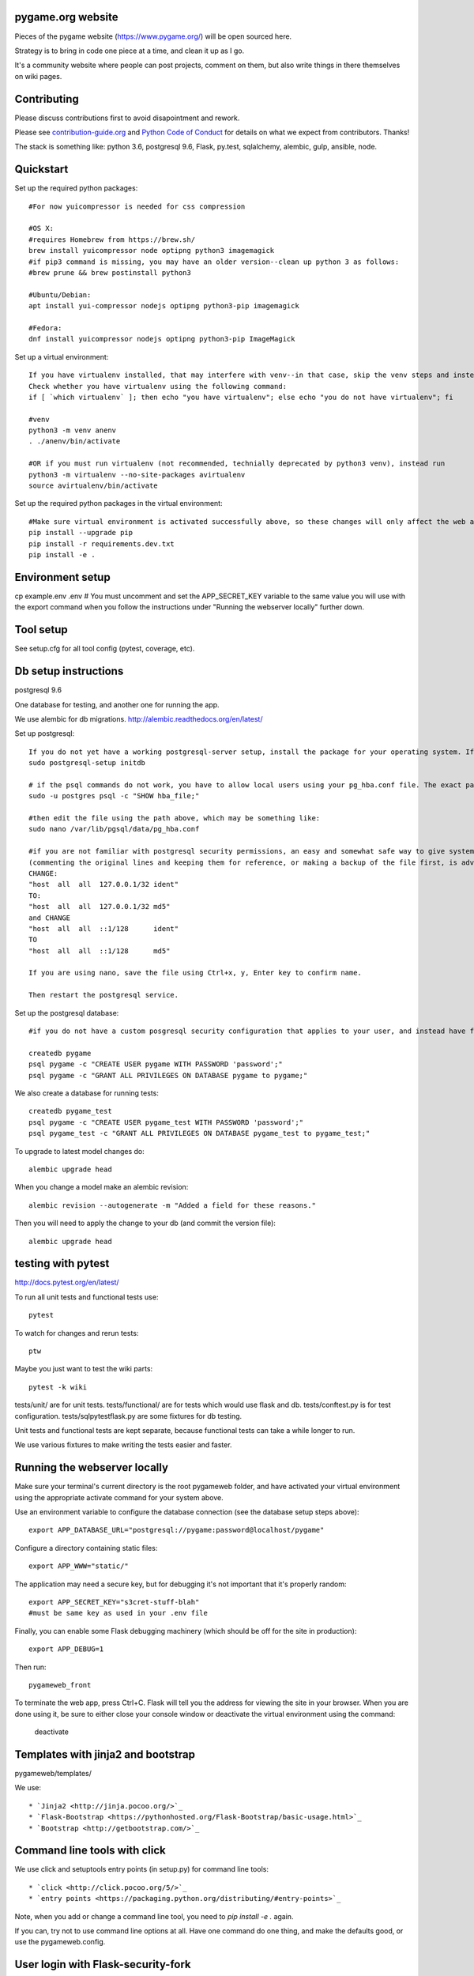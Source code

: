pygame.org website |build-status| |coverage-status|
===================================================

Pieces of the pygame website (https://www.pygame.org/) will be open sourced here.

Strategy is to bring in code one piece at a time, and clean it up as I go.


It's a community website where people can post projects, comment on them,
but also write things in there themselves on wiki pages.


Contributing
============

Please discuss contributions first to avoid disapointment and rework.

Please see `contribution-guide.org <http://www.contribution-guide.org/>`_ and
`Python Code of Conduct <https://www.python.org/psf/codeofconduct/>`_ for
details on what we expect from contributors. Thanks!

The stack is something like: python 3.6, postgresql 9.6, Flask, py.test, sqlalchemy, alembic, gulp, ansible, node.


Quickstart
==========

Set up the required python packages::
    
    #For now yuicompressor is needed for css compression
    
    #OS X:
    #requires Homebrew from https://brew.sh/
    brew install yuicompressor node optipng python3 imagemagick
    #if pip3 command is missing, you may have an older version--clean up python 3 as follows:
    #brew prune && brew postinstall python3
    
    #Ubuntu/Debian:
    apt install yui-compressor nodejs optipng python3-pip imagemagick
    
    #Fedora:
    dnf install yuicompressor nodejs optipng python3-pip ImageMagick


Set up a virtual environment::

    If you have virtualenv installed, that may interfere with venv--in that case, skip the venv steps and instead try the virtualenv instructions further down.
    Check whether you have virtualenv using the following command:
    if [ `which virtualenv` ]; then echo "you have virtualenv"; else echo "you do not have virtualenv"; fi
    
    #venv
    python3 -m venv anenv
    . ./anenv/bin/activate
    
    #OR if you must run virtualenv (not recommended, technially deprecated by python3 venv), instead run
    python3 -m virtualenv --no-site-packages avirtualenv
    source avirtualenv/bin/activate
    
Set up the required python packages in the virtual environment::
    
    #Make sure virtual environment is activated successfully above, so these changes will only affect the web app not your system.
    pip install --upgrade pip
    pip install -r requirements.dev.txt
    pip install -e .

Environment setup
=================

cp example.env .env
# You must uncomment and set the APP_SECRET_KEY variable to the same value you will use with the export command when you follow the instructions under "Running the webserver locally" further down. 

Tool setup
==========

See setup.cfg for all tool config (pytest, coverage, etc).



Db setup instructions
=====================

postgresql 9.6

One database for testing, and another one for running the app.

We use alembic for db migrations. http://alembic.readthedocs.org/en/latest/

Set up postgresql::

    If you do not yet have a working postgresql-server setup, install the package for your operating system. If the service will not start, perhaps you did not yet initialize the storage:
    sudo postgresql-setup initdb

    # if the psql commands do not work, you have to allow local users using your pg_hba.conf file. The exact path of the file can be obtained using the following command:
    sudo -u postgres psql -c "SHOW hba_file;"
    
    #then edit the file using the path above, which may be something like:
    sudo nano /var/lib/pgsql/data/pg_hba.conf
    
    #if you are not familiar with postgresql security permissions, an easy and somewhat safe way to give system users access to the database using a postgresql password (as opposed to methods related to system's authentication) is
    (commenting the original lines and keeping them for reference, or making a backup of the file first, is advisable):
    CHANGE:
    "host  all  all  127.0.0.1/32 ident"
    TO:
    "host  all  all  127.0.0.1/32 md5"
    and CHANGE
    "host  all  all  ::1/128      ident"
    TO
    "host  all  all  ::1/128      md5"
    
    If you are using nano, save the file using Ctrl+x, y, Enter key to confirm name.
    
    Then restart the postgresql service.
    
Set up the postgresql database::

    #if you do not have a custom posgresql security configuration that applies to your user, and instead have followed the instructions above, you will have to prefix each of the createdb and psql commands with: sudo -u postgres
    
    createdb pygame
    psql pygame -c "CREATE USER pygame WITH PASSWORD 'password';"
    psql pygame -c "GRANT ALL PRIVILEGES ON DATABASE pygame to pygame;"

We also create a database for running tests::

    createdb pygame_test
    psql pygame -c "CREATE USER pygame_test WITH PASSWORD 'password';"
    psql pygame_test -c "GRANT ALL PRIVILEGES ON DATABASE pygame_test to pygame_test;"


To upgrade to latest model changes do::

    alembic upgrade head


When you change a model make an alembic revision::

    alembic revision --autogenerate -m "Added a field for these reasons."

Then you will need to apply the change to your db (and commit the version file)::

    alembic upgrade head


testing with pytest
===================

http://docs.pytest.org/en/latest/

To run all unit tests and functional tests use::

    pytest

To watch for changes and rerun tests::

    ptw

Maybe you just want to test the wiki parts::

    pytest -k wiki


tests/unit/ are for unit tests.
tests/functional/ are for tests which would use flask and db.
tests/conftest.py is for test configuration.
tests/sqlpytestflask.py are some fixtures for db testing.

Unit tests and functional tests are kept separate, because functional tests can take a while longer to run.

We use various fixtures to make writing the tests easier and faster.


Running the webserver locally
=============================

Make sure your terminal's current directory is the root pygameweb folder, and have activated your virtual environment using the appropriate activate command for your system above.

Use an environment variable to configure the database connection (see the
database setup steps above)::

    export APP_DATABASE_URL="postgresql://pygame:password@localhost/pygame"

Configure a directory containing static files::

    export APP_WWW="static/"

The application may need a secure key, but for debugging it's not important
that it's properly random::

    export APP_SECRET_KEY="s3cret-stuff-blah"
    #must be same key as used in your .env file

Finally, you can enable some Flask debugging machinery (which should be off for
the site in production)::

    export APP_DEBUG=1

Then run::

    pygameweb_front
    
To terminate the web app, press Ctrl+C.
Flask will tell you the address for viewing the site in your browser.
When you are done using it, be sure to either close your console window or deactivate the virtual environment using the command:
  deactivate


Templates with jinja2 and bootstrap
===================================

pygameweb/templates/

We use::

    * `Jinja2 <http://jinja.pocoo.org/>`_
    * `Flask-Bootstrap <https://pythonhosted.org/Flask-Bootstrap/basic-usage.html>`_
    * `Bootstrap <http://getbootstrap.com/>`_


Command line tools with click
=============================

We use click and setuptools entry points (in setup.py) for command line tools::

    * `click <http://click.pocoo.org/5/>`_
    * `entry points <https://packaging.python.org/distributing/#entry-points>`_

Note, when you add or change a command line tool, you need to `pip install -e .` again.

If you can, try not to use command line options at all. Have one command do one thing,
and make the defaults good, or use the pygameweb.config.


User login with Flask-security-fork
===================================

pygameweb.user
pygameweb/templates/security

Using::

    * `flask-security-fork <https://flask-security-fork.readthedocs.io/en/latest/quickstart.html>`_


Navigation with flask-nav
=========================

pygameweb.nav
pygameweb.page.models

Using::

    * `flask-nav <http://pythonhosted.org/flask-nav/>`_
    * `flask-bootstrap <https://pythonhosted.org/Flask-Bootstrap/nav.html>`_



Dashboard is an overview
========================

of all sorts of things happening in the pygame worlds around the interwebs.

https://pygame.org/dashboard

It's a 7000px wide webpage offering a summary of what's happening.

Projects people are working on,
videos folks are making,
tweets twits are... tweeting,
questions asked and answered.



To caching things we
====================

use `Flask-Caching <http://pythonhosted.org/Flask-Caching/>`_

pygameweb.cache
pygameweb.news.views


With with a @cache decorator, and/or markup in a template.



.. |build-status| image:: https://travis-ci.org/pygame/pygameweb.svg?branch=master
   :target: https://travis-ci.org/pygame/pygameweb
   :alt: Build status
.. |coverage-status| image:: https://coveralls.io/repos/github/pygame/pygameweb/badge.svg?branch=master
   :target: https://coveralls.io/github/pygame/pygameweb?branch=master
   :alt: Test coverage percentage




Releases
========

Step by step release instructions below.

- Commits to `master` branch do a dev  deploy to pypi.
- Commits to `mastertest` branch do a dev deploy to pypi.
- Commits to a tag do a real deploy to pypi.


Prereleases
-----------

https://packaging.python.org/tutorials/distributing-packages/#pre-release-versioning

Pre releases should be named like this:
```
# pygameweb/__init__.py
__version__ = '0.0.2'
```
Which is one version ahead of of the last tagged release.

Release tags should be like '0.0.2', and match the `pygameweb/__init__.py __version__`.


Preparing a release in a branch.
--------------------------------

It's a good idea to start a branch first, and make any necessary changes
for the release.

```
git checkout -b v0.0.2
vi pygameweb/__init__.py __version__ = '0.0.2'
git commit -m "Version 0.0.2"
```

Change log, drafting a release.
-------------------------------

Github 'releases' are done as well.
You can start drafting the release notes in there before the tag.
https://help.github.com/articles/creating-releases/

You can make the release notes with the help of the changes since last release.
https://github.com/pygame/pygameweb/compare/0.0.1...master

git log 0.0.1...master

Tagging a release
-----------------

When the release is tagged, pushing it starts the deploy to pypi off.
```
git tag -a 0.0.2
git push origin 0.0.2
```
Note: do not tag pre releases
(these are made on commits to `master`/`mastertest`).

After the tag is pushed, then you can do the release
in github from your draft release.


Back to dev version.
--------------------

If we were at 0.0.2 before, now we want to be at 0.0.3.dev
```
vi pygameweb/__init__.py __version__ = '0.0.3.dev'
```

Merge the release branch into master, and push that up.
